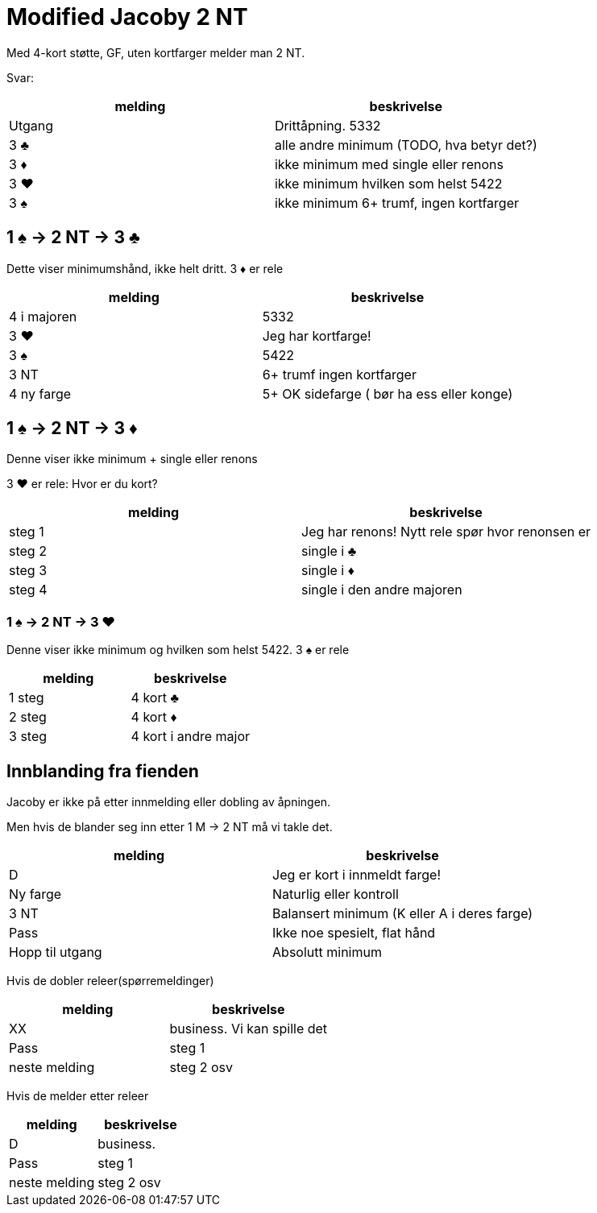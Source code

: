 = Modified Jacoby 2 NT
Med 4-kort støtte, GF, uten kortfarger melder man 2 NT.

Svar:
|===
| melding |beskrivelse

| Utgang | Drittåpning. 5332
| 3 [black]#♣# | alle andre minimum (TODO, hva betyr det?)
| 3 [red]#♦# | ikke minimum med single eller renons
| 3 [red]#♥# | ikke minimum hvilken som helst 5422
| 3 [black]#♠# | ikke minimum 6+ trumf, ingen kortfarger
|===

== 1 [black]#♠# -> 2 NT -> 3 [black]#♣#
Dette viser minimumshånd, ikke helt dritt.
3 [red]#♦# er rele
|===
| melding | beskrivelse

| 4 i majoren | 5332
| 3 [red]#♥# | Jeg har kortfarge!
| 3 [black]#♠# | 5422
| 3 NT | 6+ trumf ingen kortfarger
| 4 ny farge | 5+ OK sidefarge ( bør ha ess eller konge)
|===


== 1 [black]#♠# -> 2 NT -> 3 [red]#♦#
Denne viser ikke minimum + single eller renons

3 [red]#♥# er rele: Hvor er du kort?
|===
| melding | beskrivelse

| steg 1 | Jeg har renons! Nytt rele spør hvor renonsen er
| steg 2 | single i [black]#♣#
| steg 3 | single i [red]#♦#
| steg 4 | single i den andre majoren
|===

=== 1 [black]#♠# -> 2 NT -> 3 [red]#♥#
Denne viser ikke minimum og hvilken som helst 5422.
3 [black]#♠# er rele

|===
| melding | beskrivelse

| 1 steg | 4 kort [black]#♣#
| 2 steg | 4 kort [red]#♦#
| 3 steg | 4 kort i andre major
|===

== Innblanding fra fienden

Jacoby er ikke på etter innmelding eller dobling av åpningen.

Men hvis de blander seg inn etter 1 M -> 2 NT må vi takle det.
|===
| melding |beskrivelse

| D | Jeg er kort i innmeldt farge!
| Ny farge | Naturlig eller kontroll
| 3 NT | Balansert minimum (K eller A i deres farge)
| Pass | Ikke noe spesielt, flat hånd
| Hopp til utgang | Absolutt minimum
|===

Hvis de dobler releer(spørremeldinger)

|===
|melding |beskrivelse

| XX | business. Vi kan spille det
| Pass | steg 1
| neste melding | steg 2 osv
|===

Hvis de melder etter releer

|===
|melding | beskrivelse

| D | business.
| Pass | steg 1
| neste melding | steg 2 osv
|===

